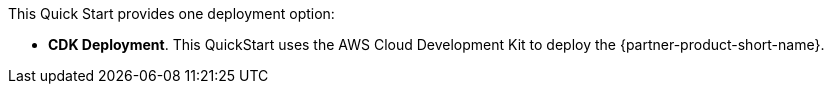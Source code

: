 // Edit this placeholder text to accurately describe your architecture.

This Quick Start provides one deployment option:

* *CDK Deployment*. This QuickStart uses the AWS Cloud Development Kit to deploy the {partner-product-short-name}. 

